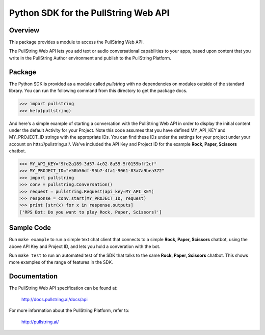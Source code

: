 Python SDK for the PullString Web API
=====================================

Overview
--------

This package provides a module to access the PullString Web API.

The PullString Web API lets you add text or audio conversational
capabilities to your apps, based upon content that you write in the
PullString Author environment and publish to the PullString Platform.

Package
-------

The Python SDK is provided as a module called `pullstring` with no
dependencies on modules outside of the standard library. You can run
the following command from this directory to get the package docs.

.. code-block:: python

    >>> import pullstring
    >>> help(pullstring)

And here's a simple example of starting a conversation with the
PullString Web API in order to display the initial content under the
default Activity for your Project. Note this code assumes that you
have defined MY_API_KEY and MY_PROJECT_ID strings with the appropriate
IDs. You can find these IDs under the settings for your project under
your account on htts://pullstring.ai/. We've included the API Key and
Project ID for the example **Rock, Paper, Scissors** chatbot.

.. code-block:: python

    >>> MY_API_KEY="9fd2a189-3d57-4c02-8a55-5f0159bff2cf"
    >>> MY_PROJECT_ID="e50b56df-95b7-4fa1-9061-83a7a9bea372"
    >>> import pullstring
    >>> conv = pullstring.Conversation()
    >>> request = pullstring.Request(api_key=MY_API_KEY)
    >>> response = conv.start(MY_PROJECT_ID, request)
    >>> print [str(x) for x in response.outputs]
    ['RPS Bot: Do you want to play Rock, Paper, Scissors?']

Sample Code
-----------

Run ``make example`` to run a simple text chat client that connects to
a simple **Rock, Paper, Scissors** chatbot, using the above API Key
and Project ID, and lets you hold a converation with the bot.

Run ``make test`` to run an automated test of the SDK that talks to
the same **Rock, Paper, Scissors** chatbot. This shows more examples
of the range of features in the SDK.

Documentation
-------------

The PullString Web API specification can be found at:

   http://docs.pullstring.ai/docs/api

For more information about the PullString Platform, refer to:

   http://pullstring.ai/
